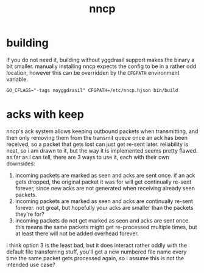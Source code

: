 #+TITLE: nncp

* building
if you do not need it, building without yggdrasil support makes the
binary a bit smaller. manually installing nncp expects the config to
be in a rather odd location, however this can be overridden by the
~CFGPATH~ environment variable.
#+begin_example
GO_CFLAGS="-tags noyggdrasil" CFGPATH=/etc/nncp.hjson bin/build
#+end_example

* acks with keep
nncp's ack system allows keeping outbound packets when transmitting,
and then only removing them from the transmit queue once an ack has
been received, so a packet that gets lost can just get re-sent later.
reliability is neat, so i am drawn to it, but the way it is
implemented seems pretty flawed. as far as i can tell, there are 3
ways to use it, each with their own downsides:

1. incoming packets are marked as seen and acks are sent once. if an
   ack gets dropped, the original packet it was for will get
   continually re-sent forever, since new acks are not generated when
   receiving already seen packets.
2. incoming packets are marked as seen and acks are continually
   re-sent forever. not great, but hopefully your acks are smaller
   than the packets they're for?
3. incoming packets do not get marked as seen and acks are sent
   once. this means the same packets might get re-processed multiple
   times, but at least there will not be added overhead forever.

i think option 3 is the least bad, but it does interact rather oddly
with the default file transferring stuff, you'll get a new numbered
file name every time the same packet gets processed again, so i assume
this is not the intended use case?
